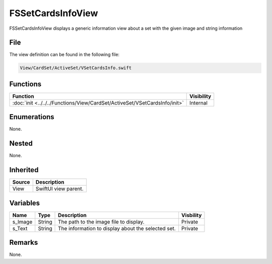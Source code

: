 FSSetCardsInfoView
==================
FSSetCardsInfoView displays a generic information view about a set with the 
given image and string information

File
----
The view definition can be found in the following file:

.. code-block:: c

    View/CardSet/ActiveSet/VSetCardsInfo.swift


Functions
---------
.. list-table::
    :header-rows: 1

    * - Function
      - Visibility
    * - :doc:`init <../../../Functions/View/CardSet/ActiveSet/VSetCardsInfo/init>`
      - Internal


Enumerations
------------
None.

Nested
------
None.

Inherited
---------
.. list-table::
    :header-rows: 1

    * - Source
      - Description
    * - View
      - SwiftUI view parent.
      

Variables
---------
.. list-table::
    :header-rows: 1

    * - Name
      - Type
      - Description
      - Visbility
    * - s_Image
      - String
      - The path to the image file to display.
      - Private
    * - s_Text
      - String
      - The information to display about the selected set.
      - Private


Remarks
-------
None.